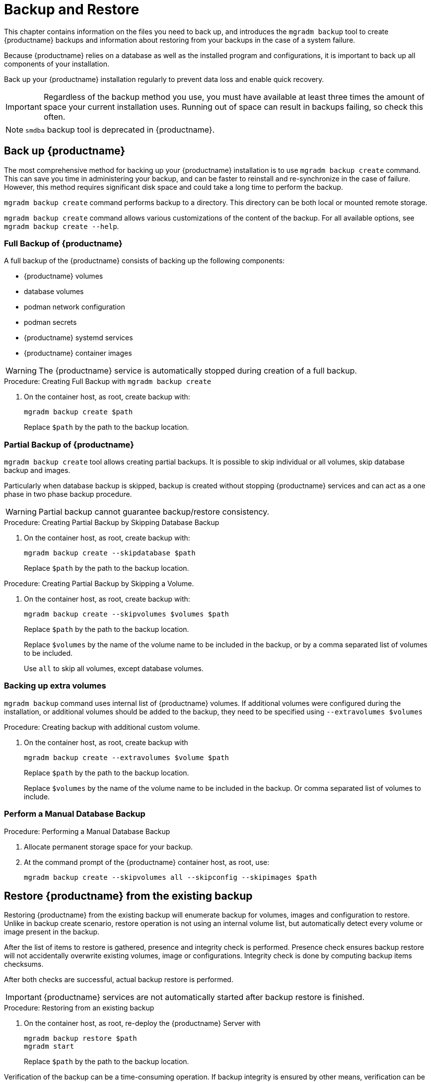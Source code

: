 [[backup-restore]]
= Backup and Restore

This chapter contains information on the files you need to back up, and introduces the [command]``mgradm backup`` tool to create {productname} backups and information about restoring from your backups in the case of a system failure.

Because {productname} relies on a database as well as the installed program and configurations, it is important to back up all components of your installation.

Back up your {productname} installation regularly to prevent data loss and enable quick recovery.

[IMPORTANT]
====
Regardless of the backup method you use, you must have available at least three times the amount of space your current installation uses.
Running out of space can result in backups failing, so check this often.
====

[NOTE]
====
[command]``smdba`` backup tool is deprecated in {productname}.
====

[[backup-product]]
== Back up {productname}

The most comprehensive method for backing up your {productname} installation is to use [command]``mgradm backup create`` command.
This can save you time in administering your backup, and can be faster to reinstall and re-synchronize in the case of failure.
However, this method requires significant disk space and could take a long time to perform the backup.

[command]``mgradm backup create`` command performs backup to a directory.
This directory can be both local or mounted remote storage.

[command]``mgradm backup create`` command allows various customizations of the content of the backup.
For all available options, see [command]``mgradm backup create --help``.

=== Full Backup of {productname}

A full backup of the {productname} consists of backing up the following components:

- {productname} volumes
- database volumes
- podman network configuration
- podman secrets
- {productname} systemd services
- {productname} container images

[WARNING]
====
The {productname} service is automatically stopped during creation of a full backup.
====

.Procedure: Creating Full Backup with [command]``mgradm backup create``
. On the container host, as root, create backup with:
+
[source,shell]
----
mgradm backup create $path
----
+
Replace [literal]``$path`` by the path to the backup location.

=== Partial Backup of {productname}

[command]``mgradm backup create`` tool allows creating partial backups.
It is possible to skip individual or all volumes, skip database backup and images.

Particularly when database backup is skipped, backup is created without stopping {productname} services and can act as a one phase in two phase backup procedure.

[WARNING]
====
Partial backup cannot guarantee backup/restore consistency.
====

.Procedure: Creating Partial Backup by Skipping Database Backup
. On the container host, as root, create backup with:
+
[source, shell]
----
mgradm backup create --skipdatabase $path
----
Replace [literal]``$path`` by the path to the backup location.

.Procedure: Creating Partial Backup by Skipping a Volume.
. On the container host, as root, create backup with:
+
[source, shell]
----
mgradm backup create --skipvolumes $volumes $path
----
Replace [literal]``$path`` by the path to the backup location.
+
Replace [literal]``$volumes`` by the name of the volume name to be included in the backup, or by a comma separated list of volumes to be included.
+
Use [literal]``all`` to skip all volumes, except database volumes.

=== Backing up extra volumes

[command]``mgradm backup`` command uses internal list of {productname} volumes. If additional volumes were configured during the installation, or additional volumes should be added to the backup, they need to be specified using [command]``--extravolumes $volumes``

.Procedure: Creating backup with additional custom volume.
. On the container host, as root, create backup with
+
[source, shell]
----
mgradm backup create --extravolumes $volume $path
----
+
Replace [literal]``$path`` by the path to the backup location.
+
Replace [literal]``$volumes`` by the name of the volume name to be included in the backup. Or comma separated list of volumes to include.

=== Perform a Manual Database Backup

.Procedure: Performing a Manual Database Backup
. Allocate permanent storage space for your backup.
. At the command prompt of the {productname} container host, as root, use:
+
[source,shell]
----
mgradm backup create --skipvolumes all --skipconfig --skipimages $path
----

[[restore-product]]
== Restore {productname} from the existing backup

Restoring {productname} from the existing backup will enumerate backup for volumes, images and configuration to restore. Unlike in backup create scenario, restore operation is not using an internal volume list, but automatically detect every volume or image present in the backup.

After the list of items to restore is gathered, presence and integrity check is performed. Presence check ensures backup restore will not accidentally overwrite existing volumes, image or configurations. Integrity check is done by computing backup items checksums.

After both checks are successful, actual backup restore is performed.

[IMPORTANT]
====
{productname} services are not automatically started after backup restore is finished.
====

.Procedure: Restoring from an existing backup
. On the container host, as root, re-deploy the {productname} Server with
+
[source,shell]
----
mgradm backup restore $path
mgradm start
----
+
Replace [literal]``$path`` by the path to the backup location.

Verification of the backup can be a time-consuming operation. If backup integrity is ensured by other means, verification can be skipped by using [command]``--skipverify`` option.

If for some reason it is needed to skip restoring a volume present in the backup, [command]``--skipvolumes $volumes`` option can be used.


=== Recommended steps after restoring a backup

.Procedure: Recommended steps after {productname} restore.
. Re-synchronize your {productname} repositories using either the {productname} {webui}, or with the [command]``mgr-sync`` tool at the command prompt in the container.
  You can choose to re-register your product, or skip the registration and SSL certificate generation sections.
. On the container host, check whether you need to restore [path]``/var/lib/containers/storage/volumes/var-spacewalk/_data/packages/``.
  If [path]``/var/lib/containers/storage/volumes/var-spacewalk/_data/packages/`` was not in your backup, you need to restore it.
  If the source repository is available, you can restore [path]``/var/lib/containers/storage/volumes/var-spacewalk/_data/packages/` with a complete channel synchronization:
+
[source,shell]
----
mgrctl exec -ti -- mgr-sync refresh --refresh-channels
----

. Schedule the re-creation of search indexes next time the [command]``rhn-search`` service is started.
This command produces only debug messages, it does not produce error messages.
In the container, enter:
+
[source,shell]
----
rhn-search cleanindex
----


